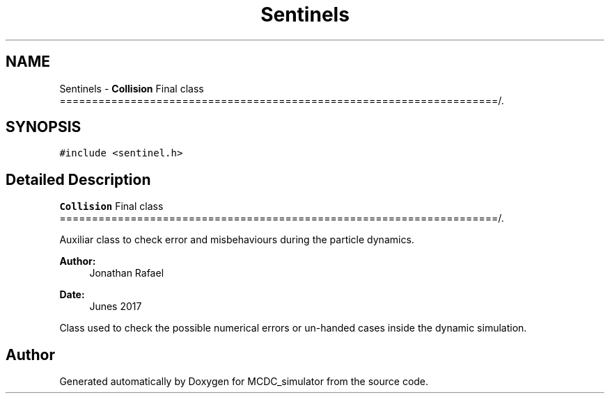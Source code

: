 .TH "Sentinels" 3 "Sun May 9 2021" "Version 1.42.14_wf" "MCDC_simulator" \" -*- nroff -*-
.ad l
.nh
.SH NAME
Sentinels \- \fBCollision\fP Final class ====================================================================/\&.  

.SH SYNOPSIS
.br
.PP
.PP
\fC#include <sentinel\&.h>\fP
.SH "Detailed Description"
.PP 
\fBCollision\fP Final class ====================================================================/\&. 

Auxiliar class to check error and misbehaviours during the particle dynamics\&. 
.PP
\fBAuthor:\fP
.RS 4
Jonathan Rafael 
.RE
.PP
\fBDate:\fP
.RS 4
Junes 2017 
.PP
.RE
.PP
Class used to check the possible numerical errors or un-handed cases inside the dynamic simulation\&. 

.SH "Author"
.PP 
Generated automatically by Doxygen for MCDC_simulator from the source code\&.
